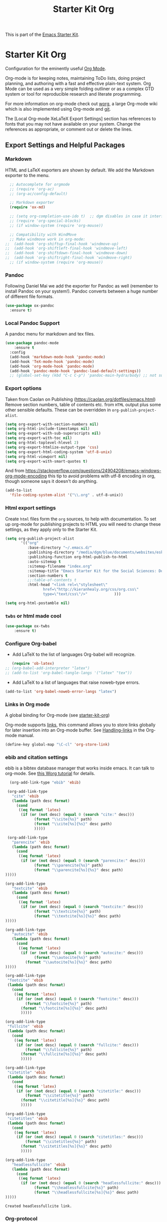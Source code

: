 # -*- coding: utf-8 -*-

#+TITLE: Starter Kit Org
#+OPTIONS: toc:nil num:nil ^:nil

This is part of the [[file:starter-kit.org][Emacs Starter Kit]].

* Starter Kit Org
Configuration for the eminently useful [[http://orgmode.org/][Org Mode]].

Org-mode is for keeping notes, maintaining ToDo lists, doing project
planning, and authoring with a fast and effective plain-text system.
Org Mode can be used as a very simple folding outliner or as a complex
GTD system or tool for reproducible research and literate programming.

For more information on org-mode check out [[http://orgmode.org/worg/][worg]], a large Org-mode wiki
which is also implemented using Org-mode and [[http://git-scm.com/][git]].

The [Local Org-mode XeLaTeX Export Settings] section has
 references to fonts that you may not have available on your
 system. Change the references as appropriate, or comment out or
 delete the lines.



** Export Settings and Helpful Packages
*** Markdown 
HTML and LaTeX exporters are shown by default. We add the Markdown exporter to the menu.

#+begin_src emacs-lisp :tangle yes
  ;; Autocomplete for orgmode
  ;; (require 'org-ac)
  ;; (org-ac/config-default)

  ;; Markdown exporter
  (require 'ox-md)

  ;; (setq org-completion-use-ido t)  ;; dgm disables in case it interferes with helm
  ;; (require 'org-special-blocks)
  ;; (if window-system (require 'org-mouse))

  ;; Compatibility with WindMove
  ;; Make windmove work in org-mode:
;;  (add-hook 'org-shiftup-final-hook 'windmove-up)
;;  (add-hook 'org-shiftleft-final-hook 'windmove-left)
;;  (add-hook 'org-shiftdown-final-hook 'windmove-down)
;;  (add-hook 'org-shiftright-final-hook 'windmove-right)
  ;; (if window-system (require 'org-mouse))
#+end_src

*** Pandoc 

Following Daniel Mai we add the exporter for Pandoc as well (remember to install Pandoc on your system!). Pandoc converts between a huge number of different file formats.

#+BEGIN_SRC emacs-lisp :tangle yes
(use-package ox-pandoc
  :ensure t)
#+END_SRC

#+RESULTS:
: #s(hash-table size 65 test eql rehash-size 1.5 rehash-threshold 0.8125 data (:use-package (23561 372 145757 865000) :init (23561 372 145716 931000) :init-secs (0 0 1074 531000) :use-package-secs (0 0 1398 100000) :config (23561 372 145174 215000) :config-secs (0 0 33 101000)))

*** Local Pandoc Support

A pandoc menu for markdown and tex files.

#+src-name: pandoc_mode
#+begin_src emacs-lisp :tangle yes
(use-package pandoc-mode
	:ensure t
  :config
  (add-hook 'markdown-mode-hook 'pandoc-mode)
  (add-hook 'TeX-mode-hook 'pandoc-mode)  
  (add-hook 'org-mode-hook 'pandoc-mode)
  (add-hook 'pandoc-mode-hook 'pandoc-load-default-settings))
  ;; (global-set-key (kbd "C-c C-p") 'pandoc-main-hydra/body) ;; not sure it is taken
#+end_src

#+RESULTS:
: #s(hash-table size 65 test eql rehash-size 1.5 rehash-threshold 0.8125 data (:use-package (23561 617 539596 896000) :init (23561 617 539564 637000) :config (23561 617 539347 779000) :config-secs (0 0 432 56000) :init-secs (0 0 824 478000) :use-package-secs (0 0 1011 280000)))

*** Export options 

Taken from Caolan on Publishing (https://caolan.org/dotfiles/emacs.html)
Remove section numbers, table of contents etc. from =HTML= output plus some other sensible defaults. These can be overridden in =org-publish-project-alist=.

#+BEGIN_SRC emacs-lisp :tangle yes
(setq org-export-with-section-numbers nil)
(setq org-html-include-timestamps nil)
(setq org-export-with-sub-superscripts nil)
(setq org-export-with-toc nil)
(setq org-html-toplevel-hlevel 2)
(setq org-export-htmlize-output-type 'css)
(setq org-export-html-coding-system 'utf-8-unix)
(setq org-html-viewport nil)
(setq org-export-with-smart-quotes t)
#+END_SRC

And from https://stackoverflow.com/questions/24904208/emacs-windows-org-mode-encoding this tip to avoid problems with utf-8 encoding in org, though someone says it doesn't do anything.

#+BEGIN_SRC emacs-lisp :tangle yes
(add-to-list
  'file-coding-system-alist '("\\.org" . utf-8-unix))
#+END_SRC


*** Html export settings

Create =html= files form the =org= sources, to help with documentation. To set up org-mode for publishing projects to HTML you will need to change these settings, as they apply only to the Starter Kit.

#+source: html-export-settings
#+begin_src emacs-lisp :tangle yes
  (setq org-publish-project-alist
         '(("org"
            :base-directory "~/.emacs.d/"
            :publishing-directory "/media/dgm/blue/documents/websites/esk/"
            :publishing-function org-html-publish-to-html
            :auto-sitemap t
            :sitemap-filename "index.org"
            :sitemap-title "Emacs Starter Kit for the Social Sciences: Documentation"
            :section-numbers t
            ;;:table-of-contents t
            :html-head "<link rel=\"stylesheet\"
                   href=\"http://kieranhealy.org/css/org.css\"
                   type=\"text/css\"/>"            )))

  (setq org-html-postamble nil)
#+end_src

#+RESULTS: html-export-settings

*** =twbs= or html made cool 

#+BEGIN_SRC emacs-lisp :tangle yes
(use-package ox-twbs
	:ensure t)
#+END_SRC

#+RESULTS:
: #s(hash-table size 65 test eql rehash-size 1.5 rehash-threshold 0.8125 data (:use-package (23561 790 48242 633000) :init (23561 790 48205 768000) :config (23561 790 47836 935000) :config-secs (0 0 26 942000) :init-secs (0 0 707 567000) :use-package-secs (0 0 940 130000)))

***  Configure Org-babel
   - Add LaTeX to the list of languages Org-babel will recognize.
#+srcname: add-latex
#+begin_src emacs-lisp :tangle yes
     (require 'ob-latex)
  ;; (org-babel-add-interpreter "latex")
  ;; (add-to-list 'org-babel-tangle-langs '("latex" "tex"))
#+end_src
   - Add LaTeX to a list of languages that raise noweb-type errors.
#+srcname: noweb-error
#+begin_src emacs-lisp :tangle yes
  (add-to-list 'org-babel-noweb-error-langs "latex")
#+end_src

*** Links in Org mode
A global binding for Org-mode (see [[file:starter-kit-org.org][starter-kit-org]])

Org-mode supports [[http://orgmode.org/manual/Hyperlinks.html#Hyperlinks][links]], this command allows you to store links
globally for later insertion into an Org-mode buffer.  See
[[http://orgmode.org/manual/Handling-links.html#Handling-links][Handling-links]] in the Org-mode manual.

#+begin_src emacs-lisp :tangle yes
(define-key global-map "\C-cl" 'org-store-link)
#+end_src

#+RESULTS:
: org-store-link
*** ebib and citation settings
    ebib is a bibtex database manager that works inside emacs. It can
    talk to org-mode. See [[http://orgmode.org/worg/org-tutorials/org-latex-export.html#sec-17_2][this Worg tutorial]] for details.
#+source: ebib-setup
#+begin_src emacs-lisp :tangle yes
    (org-add-link-type "ebib" 'ebib)

   (org-add-link-type
     "cite" 'ebib
     (lambda (path desc format)
       (cond
        ((eq format 'latex)
         (if (or (not desc) (equal 0 (search "cite:" desc)))
               (format "\\cite{%s}" path)
               (format "\\cite[%s]{%s}" desc path)
               )))))

   (org-add-link-type
     "parencite" 'ebib
     (lambda (path desc format)
       (cond
        ((eq format 'latex)
         (if (or (not desc) (equal 0 (search "parencite:" desc)))
               (format "\\parencite{%s}" path)
               (format "\\parencite[%s]{%s}" desc path)
  )))))

  (org-add-link-type
     "textcite" 'ebib
     (lambda (path desc format)
       (cond
        ((eq format 'latex)
         (if (or (not desc) (equal 0 (search "textcite:" desc)))
               (format "\\textcite{%s}" path)
               (format "\\textcite[%s]{%s}" desc path)
  )))))

  (org-add-link-type
     "autocite" 'ebib
     (lambda (path desc format)
       (cond
        ((eq format 'latex)
         (if (or (not desc) (equal 0 (search "autocite:" desc)))
               (format "\\autocite{%s}" path)
           (format "\\autocite[%s]{%s}" desc path)
  )))))

  (org-add-link-type
   "footcite" 'ebib
   (lambda (path desc format)
     (cond
      ((eq format 'latex)
       (if (or (not desc) (equal 0 (search "footcite:" desc)))
           (format "\\footcite{%s}" path)
         (format "\\footcite[%s]{%s}" desc path)
         )))))

  (org-add-link-type
   "fullcite" 'ebib
   (lambda (path desc format)
     (cond
      ((eq format 'latex)
       (if (or (not desc) (equal 0 (search "fullcite:" desc)))
           (format "\\fullcite{%s}" path)
         (format "\\fullcite[%s]{%s}" desc path)
         )))))

  (org-add-link-type
   "citetitle" 'ebib
   (lambda (path desc format)
     (cond
      ((eq format 'latex)
       (if (or (not desc) (equal 0 (search "citetitle:" desc)))
           (format "\\citetitle{%s}" path)
         (format "\\citetitle[%s]{%s}" desc path)
         )))))

  (org-add-link-type
   "citetitles" 'ebib
   (lambda (path desc format)
     (cond
      ((eq format 'latex)
       (if (or (not desc) (equal 0 (search "citetitles:" desc)))
           (format "\\citetitles{%s}" path)
         (format "\\citetitles[%s]{%s}" desc path)
         )))))

  (org-add-link-type
     "headlessfullcite" 'ebib
     (lambda (path desc format)
       (cond
        ((eq format 'latex)
         (if (or (not desc) (equal 0 (search "headlessfullcite:" desc)))
               (format "\\headlessfullcite{%s}" path)
               (format "\\headlessfullcite[%s]{%s}" desc path)
  )))))
#+end_src

#+RESULTS: ebib-setup
: Created headlessfullcite link.


*** Org-protocol

Org-protocol from https://caolan.org/dotfiles/emacs.html#orgd96aeb0
Use org-protocol to trigger org-mode interactions from external programs. Useful for capturing links from Firefox using the org-mode-capture add-on.

#+BEGIN_SRC emacs-lisp :tangle yes
(require 'org-protocol)
#+END_SRC

#+RESULTS:
: org-protocol


** Org-Mode Hooks
Make yasnippet work properly with org-mode.

#+begin_src emacs-lisp :tangle yes
;;  (defun yas/org-very-safe-expand ()
;;    (let ((yas/fallback-behavior 'return-nil)) (yas/expand)))

(defun yas-org-very-safe-expand ()
  (let ((yas-fallback-behavior 'return-nil))
    (and (fboundp 'yas-expand) (yas-expand))))

(add-hook 'org-mode-hook
          (lambda ()
            (add-to-list 'org-tab-first-hook
                         'yas-org-very-safe-expand)
            ))

#+end_src

#+RESULTS:
| (lambda nil (highlight-symbol-mode)) | org-table-stripes-enable | org-mode-reftex-setup | org-ref-org-menu | (lambda nil (org-bullets-mode)) | turn-off-auto-fill | ambrevar/turn-off-indent-tabs | ambrevar/turn-off-linum | (lambda nil (visual-line-mode 1)) | org-indent-mode | (lambda nil (set-face-attribute 'org-level-1 nil :height 1.5) (set-face-attribute 'org-level-2 nil :height 1.2) (set-face-attribute 'org-level-3 nil :height 1.1) (set-face-attribute 'org-level-4 nil :height 1.1) (set-face-attribute 'org-level-5 nil :height 1.1)) | (lambda nil (local-set-key \216 'outline-next-visible-heading) (local-set-key \220 'outline-previous-visible-heading) (local-set-key \225 'outline-up-heading) (local-set-key \227 'org-table-copy-region) (local-set-key \231 'org-table-paste-rectangle) (local-set-key \214 'org-table-sort-lines) (local-set-key \311 'org-toggle-iimage-in-org)) | (lambda nil (add-to-list 'org-tab-first-hook 'yas-org-very-safe-expand)) | #[0 \300\301\302\303\304$\207 [add-hook change-major-mode-hook org-show-block-all append local] 5] | #[0 \300\301\302\303\304$\207 [add-hook change-major-mode-hook org-babel-show-result-all append local] 5] | org-babel-result-hide-spec | org-babel-hide-all-hashes | org-eldoc-load |

#+begin_src emacs-lisp :tangle yes
  (add-hook 'org-mode-hook
            (lambda ()
              (local-set-key "\M-\C-n" 'outline-next-visible-heading)
              (local-set-key "\M-\C-p" 'outline-previous-visible-heading)
              (local-set-key "\M-\C-u" 'outline-up-heading)
              ;; table
              (local-set-key "\M-\C-w" 'org-table-copy-region)
              (local-set-key "\M-\C-y" 'org-table-paste-rectangle)
              (local-set-key "\M-\C-l" 'org-table-sort-lines)
              ;; display images
              (local-set-key "\M-I" 'org-toggle-iimage-in-org)
              ;; yasnippet (using the new org-cycle hooks)
              ;;(make-variable-buffer-local 'yas/trigger-key)
              ;;(setq yas/trigger-key [tab])
              ;;(add-to-list 'org-tab-first-hook 'yas/org-very-safe-expand)
              ;;(define-key yas/keymap [tab] 'yas/next-field)
              ))
#+end_src

#+RESULTS:
| (lambda nil (highlight-symbol-mode)) | org-table-stripes-enable | org-mode-reftex-setup | org-ref-org-menu | (lambda nil (org-bullets-mode)) | turn-off-auto-fill | ambrevar/turn-off-indent-tabs | ambrevar/turn-off-linum | (lambda nil (visual-line-mode 1)) | org-indent-mode | (lambda nil (set-face-attribute 'org-level-1 nil :height 1.5) (set-face-attribute 'org-level-2 nil :height 1.2) (set-face-attribute 'org-level-3 nil :height 1.1) (set-face-attribute 'org-level-4 nil :height 1.1) (set-face-attribute 'org-level-5 nil :height 1.1)) | (lambda nil (local-set-key \216 'outline-next-visible-heading) (local-set-key \220 'outline-previous-visible-heading) (local-set-key \225 'outline-up-heading) (local-set-key \227 'org-table-copy-region) (local-set-key \231 'org-table-paste-rectangle) (local-set-key \214 'org-table-sort-lines) (local-set-key \311 'org-toggle-iimage-in-org)) | (lambda nil (add-to-list 'org-tab-first-hook 'yas-org-very-safe-expand)) | #[0 \300\301\302\303\304$\207 [add-hook change-major-mode-hook org-show-block-all append local] 5] | #[0 \300\301\302\303\304$\207 [add-hook change-major-mode-hook org-babel-show-result-all append local] 5] | org-babel-result-hide-spec | org-babel-hide-all-hashes | org-eldoc-load |


Original hook from =dgm.org=

#+BEGIN_SRC emacs-lisp :tangle yes
   (add-hook 'org-mode-hook
             (lambda ()
               (set-face-attribute 'org-level-1 nil :height 1.5)
               (set-face-attribute 'org-level-2 nil :height 1.2)
               (set-face-attribute 'org-level-3 nil :height 1.1)
               (set-face-attribute 'org-level-4 nil :height 1.1)
               (set-face-attribute 'org-level-5 nil :height 1.1)))
#+END_SRC

#+RESULTS:
| (lambda nil (highlight-symbol-mode)) | org-table-stripes-enable | org-mode-reftex-setup | org-ref-org-menu | (lambda nil (org-bullets-mode)) | turn-off-auto-fill | ambrevar/turn-off-indent-tabs | ambrevar/turn-off-linum | (lambda nil (visual-line-mode 1)) | org-indent-mode | (lambda nil (set-face-attribute 'org-level-1 nil :height 1.5) (set-face-attribute 'org-level-2 nil :height 1.2) (set-face-attribute 'org-level-3 nil :height 1.1) (set-face-attribute 'org-level-4 nil :height 1.1) (set-face-attribute 'org-level-5 nil :height 1.1)) | (lambda nil (local-set-key \216 'outline-next-visible-heading) (local-set-key \220 'outline-previous-visible-heading) (local-set-key \225 'outline-up-heading) (local-set-key \227 'org-table-copy-region) (local-set-key \231 'org-table-paste-rectangle) (local-set-key \214 'org-table-sort-lines) (local-set-key \311 'org-toggle-iimage-in-org)) | (lambda nil (add-to-list 'org-tab-first-hook 'yas-org-very-safe-expand)) | #[0 \300\301\302\303\304$\207 [add-hook change-major-mode-hook org-show-block-all append local] 5] | #[0 \300\301\302\303\304$\207 [add-hook change-major-mode-hook org-babel-show-result-all append local] 5] | org-babel-result-hide-spec | org-babel-hide-all-hashes | org-eldoc-load |

*** Hooks by Uncle David

Hook from Uncle Dave at https://github.com/daedreth/UncleDavesEmacs

#+BEGIN_SRC emacs-lisp :tangle yes
(add-hook 'org-mode-hook 'org-indent-mode)
#+END_SRC

#+RESULTS:
| er/add-org-mode-expansions | (lambda nil (org-bullets-mode)) | turn-off-auto-fill | ambrevar/turn-off-indent-tabs | ambrevar/turn-off-linum | (lambda nil (visual-line-mode 1)) | org-indent-mode | (lambda nil (highlight-symbol-mode)) | org-table-stripes-enable | (lambda nil (set-face-attribute 'org-level-1 nil :height 1.5) (set-face-attribute 'org-level-2 nil :height 1.2) (set-face-attribute 'org-level-3 nil :height 1.1) (set-face-attribute 'org-level-4 nil :height 1.1) (set-face-attribute 'org-level-5 nil :height 1.1)) | org-mode-reftex-setup | org-ref-org-menu | #[0 \300\301\302\303\304$\207 [add-hook change-major-mode-hook org-show-block-all append local] 5] | #[0 \300\301\302\303\304$\207 [add-hook change-major-mode-hook org-babel-show-result-all append local] 5] | org-babel-result-hide-spec | org-babel-hide-all-hashes | org-eldoc-load |


Line wrapping from Uncle Dave at https://github.com/daedreth/UncleDavesEmacs.

#+BEGIN_SRC emacs-lisp :tangle yes
(add-hook 'org-mode-hook
        '(lambda ()
           (visual-line-mode 1)))
#+END_SRC

#+RESULTS:
| (lambda nil (highlight-symbol-mode)) | org-table-stripes-enable | org-mode-reftex-setup | org-ref-org-menu | (lambda nil (org-bullets-mode)) | turn-off-auto-fill | ambrevar/turn-off-indent-tabs | ambrevar/turn-off-linum | (lambda nil (visual-line-mode 1)) | org-indent-mode | (lambda nil (set-face-attribute 'org-level-1 nil :height 1.5) (set-face-attribute 'org-level-2 nil :height 1.2) (set-face-attribute 'org-level-3 nil :height 1.1) (set-face-attribute 'org-level-4 nil :height 1.1) (set-face-attribute 'org-level-5 nil :height 1.1)) | (lambda nil (local-set-key \216 'outline-next-visible-heading) (local-set-key \220 'outline-previous-visible-heading) (local-set-key \225 'outline-up-heading) (local-set-key \227 'org-table-copy-region) (local-set-key \231 'org-table-paste-rectangle) (local-set-key \214 'org-table-sort-lines) (local-set-key \311 'org-toggle-iimage-in-org)) | (lambda nil (add-to-list 'org-tab-first-hook 'yas-org-very-safe-expand)) | #[0 \300\301\302\303\304$\207 [add-hook change-major-mode-hook org-show-block-all append local] 5] | #[0 \300\301\302\303\304$\207 [add-hook change-major-mode-hook org-babel-show-result-all append local] 5] | org-babel-result-hide-spec | org-babel-hide-all-hashes | org-eldoc-load |


*** Hooks by Ambrevar

#+BEGIN_SRC emacs-lisp :tangle yes
(dolist (fun '(ambrevar/turn-off-linum ambrevar/turn-off-indent-tabs turn-off-auto-fill))
  (add-hook 'org-mode-hook fun))

(when (require 'org-contacts nil t)
;;  (let ((contacts "~/personal/contacts/contacts.org.gpg"))
  (let ((contacts "/media/dgm/blue/documents/dropbox/org/contacts.org.gpg"))
    (when (file-exists-p contacts)
      ;; When used to auto-complete e-mail addresses, the file is automatically
      ;; loaded.  The buffer usually need not be restored by a desktop session.
      (when desktop-save-mode
        (setq desktop-files-not-to-save
              (concat (substring desktop-files-not-to-save 0 -2) "\\|" (regexp-quote (expand-file-name contacts)) "\\)")))
      (setq org-contacts-files (list contacts)))))
#+END_SRC

#+RESULTS:

** Speed keys
Speed commands enable single-letter commands in Org-mode files when
the point is at the beginning of a headline, or at the beginning of a
code block.

Speed commands are a nice and quick way to perform certain actions while at the beginning of a heading. It’s not activated by default.

See the =org-speed-commands-default= variable for a list of the keys
and commands enabled at the beginning of headlines.  All code blocks
are available at the beginning of a code block, the following key
sequence =C-c C-v h= (bound to =org-babel-describe-bindings=) will
display a list of the code blocks commands and their related keys.

#+begin_src emacs-lisp :tangle yes
  (setq org-use-speed-commands t)
#+end_src

#+RESULTS:
: t

** Code blocks
This activates a number of widely used languages, you are encouraged
to activate more languages using the customize interface for the
=org-babel-load-languages= variable, or with an elisp form like the
one below.  The customize interface of =org-babel-load-languages=
contains an up to date list of the currently supported languages.

#+begin_src emacs-lisp :tangle yes
(use-package ess
	:ensure t)
;; (require 'ess) 

(require 'ob-stata)

(org-babel-do-load-languages
 'org-babel-load-languages
 '((emacs-lisp . t)
   (R . t)
   (perl . t)
   (ruby . t)
   (python . t)
   (js . t)
   (haskell . t)
   (stata . t)
   (shell . t)
   (latex . t)
   ))

;; (sh . t)
;; (scheme . t)


;; I am following Ista Zahn here: don't include (stata . t) but do (require 'ob-stata) afterwards. Stil, when I do so, I get the Debugger entered--Lisp error: (void-variable inferior-STA-program-name)
;; eval(inferior-STA-program-name) so the problem comes from =ob-stata=.
#+end_src

#+RESULTS:

The next block makes org-babel aware that a lower-case 'r' in a =src= block header should be processed as R. 

#+source: add-r
#+begin_src emacs-lisp :tangle yes
    (add-to-list 'org-src-lang-modes
                 '("r" . ess-mode))

    (add-to-list 'org-src-lang-modes
                 '("stata" . ess-mode))
#+end_src

#+RESULTS: add-r
: ((stata . ess-mode) (r . ess-mode) (ocaml . tuareg) (elisp . emacs-lisp) (ditaa . artist) (asymptote . asy) (dot . fundamental) (sqlite . sql) (calc . fundamental) (C . c) (cpp . c++) (C++ . c++) (screen . shell-script) (shell . sh) (bash . sh))

** Code block fontification
   :PROPERTIES:
   :CUSTOM_ID: code-block-fontification
   :END:

The following displays the contents of code blocks in Org-mode files
using the major-mode of the code.  It also changes the behavior of
=TAB= to as if it were used in the appropriate major mode.  This means
that reading and editing code form inside of your Org-mode files is
much more like reading and editing of code using its major mode.

Added from Daniel Mai at https://github.com/danielmai/.emacs.d/blob/master/config.org as well

#+begin_src emacs-lisp :tangle yes
(setq org-src-fontify-natively t
      org-src-window-setup 'current-window
      org-src-strip-leading-and-trailing-blank-lines t
      org-src-preserve-indentation t
      org-src-tab-acts-natively t)
#+end_src

#+RESULTS:
: t

Don't ask for confirmation on every =C-c C-c= code-block compile. 

#+source: turn-off-code-block-confirm
#+begin_src emacs-lisp :tangle yes
  (setq org-confirm-babel-evaluate nil)
#+end_src

#+RESULTS: turn-off-code-block-confirm


*** More on syntax highlighting 

We'll need the =htmlize= package for syntax highlighting of code blocks (in Caolan's and Uncle Dave's dot files).

#+BEGIN_SRC emacs-lisp :tangle yes
(use-package htmlize
  :ensure t)
#+END_SRC

#+RESULTS:

** Ensure the Latest Org-mode manual is in the info directory

By placing the =doc/= directory in Org-mode at the front of the
=Info-directory-list= we can be sure that the latest version of the
Org-mode manual is available to the =info= command (bound to =C-h i=).

#+begin_src emacs-lisp :tangle yes
  (unless (boundp 'Info-directory-list)
    (setq Info-directory-list Info-default-directory-list))
  (setq Info-directory-list
        (cons (expand-file-name
               "doc"
               (expand-file-name
                "org"
                (expand-file-name "src" dotfiles-dir)))
              Info-directory-list))
#+end_src

#+RESULTS:
| /home/dgm/.emacs.d/src/org/doc | /home/dgm/.emacs.d/src/org/doc | /home/dgm/.emacs.d/elpa/auctex-12.1.1 | /home/dgm/.emacs.d/elpa/ebib-20180817.1024 | /home/dgm/.emacs.d/elpa/editorconfig-20181025.421 | /home/dgm/.emacs.d/elpa/magit-20180915.1359 | /home/dgm/.emacs.d/elpa/ghub-20180914.802 | /home/dgm/.emacs.d/elpa/magit-popup-20180726.2037 | /home/dgm/.emacs.d/elpa/org-plus-contrib-20180910 | /home/dgm/.emacs.d/elpa/pandoc-mode-20180727.2201 | /home/dgm/.emacs.d/elpa/r-autoyas-20140101.1510 | /home/dgm/.emacs.d/elpa/ess-20180911.2135 | /home/dgm/.emacs.d/elpa/slime-20181031.31 | /home/dgm/.emacs.d/elpa/ivy-20180911.1701 | /home/dgm/.emacs.d/elpa/use-package-20180715.1801 | /home/dgm/.emacs.d/elpa/with-editor-20180726.2044 | /usr/local/share/info/ | /usr/share/info/ | /usr/local/share/info/ |

** Nice Bulleted Lists

#+name: org-bullets
#+begin_src emacs-lisp :tangle yes
(use-package org-bullets
  :ensure t
  :config
  (add-hook 'org-mode-hook (lambda () (org-bullets-mode))))
#+end_src

#+RESULTS: org-bullets
: t

** More customization

Disable line splitting on M-RET.

#+BEGIN_SRC emacs-lisp :tangle yes
(setq org-M-RET-may-split-line '((default)))
#+END_SRC

#+RESULTS:
| default |

Replace ellipsis with ellipsis in brackets

#+BEGIN_SRC emacs-lisp :tangle yes
(setq org-ellipsis " […]")
#+END_SRC

#+RESULTS:
:  […]

Indentation.

#+BEGIN_SRC emacs-lisp :tangle yes
(setq org-adapt-indentation nil)
#+END_SRC

#+RESULTS:


** Local Org-mode Settings
*** Smart-quote binding

When in an org-mode buffer, bind TeX-insert-quote to =C-c "=. Turned off by default.

DGM: on 27 dic 2018 I disable the smart-quote-keys function as it was causing C-c ' to not work for editing src block editing in org mode.

#+source: org-mode-smartquote-key
#+begin_src emacs-lisp :tangle yes
(require 'typopunct) ;; I don't have this.
(typopunct-change-language 'english t)

;; (defun smart-quote-keys () 
;;  (local-set-key (kbd "\C-c \'") 'typopunct-insert-single-quotation-mark)
;;  (local-set-key (kbd "\C \"") 'typopunct-insert-quotation-mark))

;; (add-hook 'org-mode-hook 'smart-quote-keys)
#+end_src

#+RESULTS: org-mode-smartquote-key


*** Archive Settings
    Where archived projects and tasks go.
#+source: orgmode-archive
#+begin_src emacs-lisp :tangle yes
  (setq org-archive-location "/home/dgm/Dropbox/gtd/archive.org::From %s")
#+end_src

#+RESULTS: orgmode-archive
: /home/dgm/Dropbox/gtd/archive.org::From %s

** Daniel Mai's costumization

From https://github.com/danielmai/.emacs.d/blob/master/config.org

#+BEGIN_SRC emacs-lisp :tangle yes
(setq org-image-actual-width 550)
(setq org-highlight-latex-and-related '(latex script entities))
#+END_SRC

#+RESULTS:
| latex | script | entities |

*** SRC block exectuation, watch out!

On Org mode version 9 I wasn’t able to execute source blocks out of the box. Others have ran into the same issue too. The solution is to remove the .elc files from the package directory: =rm ${ORG_DIR}/*.elc=.
*** Org tags

The default value is -77, which is weird for smaller width windows. I’d rather have the tags align horizontally with the header. 45 is a good column number to do that.

#+BEGIN_SRC emacs-lisp :tangle yes
(setq org-tags-column 45)
#+END_SRC

#+RESULTS:
: 45

** =org-ref= 

=org-ref= from https://github.com/jkitchin/org-ref and the Reddit workflow from https://www.reddit.com/r/emacs/comments/4gudyw/help_me_with_my_orgmode_workflow_for_notetaking/

#+BEGIN_SRC emacs-lisp :tangle yes
  (use-package org-ref
    :ensure t
    :init
    (setq org-ref-completion-library 'org-ref-helm-bibtex)
    (setq org-ref-notes-directory "/media/dgm/blue/documents/elibrary/org/references"
          org-ref-bibliography-notes "/media/dgm/blue/documents/elibrary/org/references/readings.org"
          org-ref-default-bibliography '("/media/dgm/blue/documents/bibs/socbib.bib")
          org-ref-pdf-directory "/media/dgm/blue/documents/elibrary/org/references/pdfs/"))

(require 'org-id)
(require 'org-ref-wos)
(require 'org-ref-scopus)
(require 'org-ref-pubmed)

;; (add-to-list 'org-ref-bibtex-completion-actions '("Edit notes" . helm-bibtex-edit-notes))
#+END_SRC

#+RESULTS:
: org-ref-pubmed

*** Pre/post text support from Kitchin
- From: https://github.com/jkitchin/org-ref/blob/master/org-ref.org
org-ref has basic and limited support for pre/post text in citations. You can get pre/post text by using a description in a cite link, with pre/post text separated by ::. For example, See page 20::, for example. It is not easy (maybe not possible) to extend this for the humanities style of citations (e.g. harvard) with nested pre/post text on multiple citations. If anyone knows how to do it, pull requests are welcome! There is an ongoing effort in org-mode for a new citation syntax that may make this more feasible.

If you use helm-bibtex and would like pre/post text support enabled, you can add org-ref-format-citation to bibtex-completion-format-citation-functions:

Tangled to no until I understand what is this Pre/Post thingy.

#+BEGIN_SRC emacs-lisp :tangle no
;;(setf (cdr (assoc 'org-mode bibtex-completion-format-citation-functions)) 'org-ref-format-citation)
#+END_SRC

#+RESULTS:
: org-ref-format-citation

** Goodies

Template Lists from Daniel Mai at https://github.com/danielmai/.emacs.d/blob/master/config.org.

I don't know why it doesn't work 
#+BEGIN_SRC emacs-lisp :tangle no
;; (add-to-list 'org-structure-template-alist
;;             '("el" "#+BEGIN_SRC emacs-lisp\n?\n#+END_SRC"))
;; (add-to-list 'org-structure-template-alist
;;             '("py" "#+BEGIN_SRC python\n?\n#+END_SRC" ""))
;; (add-to-list 'org-structure-template-alist
;;             '("sh" "#+BEGIN_SRC sh\n?\n#+END_SRC" ""))
;; (add-to-list 'org-structure-template-alist
;;             '("md" "#+BEGIN_SRC markdown\n?\n#+END_SRC" ""))
#+END_SRC

#+RESULTS:

* Agenda 
** Shortcuts


#+BEGIN_SRC emacs-lisp :tangle yes
;;   (setq org-default-notes-file (concat org-directory "/notes.org")) ;; i disable this to see if I can choose between notes and tasks.
;;    this is not working for some reason: (define-key global-map "\C-c c" 'org-capture)
  (define-key global-map (kbd "C-c c") 'org-capture)

;; other bindings from http://orgmode.org/manual/Activation.html
;;     (global-set-key "\C-c l" 'org-store-link)  este binding ya estaba listo
;;     (global-set-key "\C-c a" 'org-agenda) ;; este binding puesto así no funcionaba
;;    (global-set-key "\C-c b" 'org-iswitchb);; este binding puesto así no funcionaba

  (define-key global-map (kbd "C-c a") 'org-agenda)
  (define-key global-map (kbd "C-c b") 'org-iswitchb)
#+END_SRC

#+RESULTS:
: org-iswitchb

Shortcuts that should work in Org but do not. Besides, they used to be bound to =windmove= but no more because I'd rather use =ace-window=

#+BEGIN_SRC emacs-lisp :tangle yes
  (define-key global-map (kbd "S-<left>") 'org-timestamp-down-day)
  (define-key global-map (kbd "S-<right>") 'org-timestamp-up-day)
  (define-key global-map (kbd "S-<up>") 'org-timestamp-up)
  (define-key global-map (kbd "S-<down>") 'org-timestamp-down)
#+END_SRC

#+RESULTS:
: org-timestamp-down

** Customization

#+BEGIN_SRC emacs-lisp :tangle yes
(setq
 org-insert-heading-respect-content t
 org-enforce-todo-dependencies t
 org-deadline-warning-days 7
 org-agenda-default-appointment-duration 60
 org-agenda-columns-add-appointments-to-effort-sum t
 ;; Add keywords.
; org-todo-keywords '((sequence "TODO" "REVIEW" "DONE"))  ;; commented
; out by dgm
 ; Customizations in:
 ; http://blog.aaronbieber.com/2016/01/30/dig-into-org-mode.html added
 ; by dgm
 org-todo-keywords '((sequence "TODO(t)" "NEXT(n)" "STARTED(s)" "WAITING(w)"  "|" "DONE(d)" "CANCELED(c)"))
 ; comments out
 ;; org-todo-keyword-faces '(("REVIEW" :inherit org-done))
 ;; Priorities.
 org-priority-start-cycle-with-default nil
 org-default-priority 67
 ;; Org-mode aligns text.
 indent-tabs-mode nil)
#+END_SRC

#+RESULTS:


Set to the location of your Org files on your local system.

#+BEGIN_SRC emacs-lisp :tangle yes
  (setq org-directory "/home/dgm/Dropbox/gtd")
  ;; Set to <your Dropbox root directory>/MobileOrg.
  (setq org-mobile-directory "/media/dgm/blue/documents/dropbox/mobileorg")
  ;; Set to the files (or directory of files) you want sync'd
  ;;   (setq org-agenda-files (quote ("/home/dgm/Dropbox/gtd")))  ;; this is the original line by kieran healy.

  ;; organization by: https://emacs.cafe/emacs/orgmode/gtd/2017/06/30/orgmode-gtd.html
  ;; Org agenda view scans these files and collects all the heading with a TODO (or related) keyword
  (setq org-agenda-files (list "/home/dgm/Dropbox/gtd/inbox.org"
                               "/home/dgm/Dropbox/gtd/gtd.org"
                               "/home/dgm/Dropbox/gtd/journal.org"
                               "/media/dgm/blue/documents/proyectos/mtj/mtj_gtd.org" ; i could add it with =C-c [= but that action does not survive across sections
                               "/media/dgm/blue/documents/proyectos/iat_methods/iat_methods.org"
                               "/media/dgm/blue/documents/proyectos/laBussola/laBussola_gtd.org"
                               "/home/dgm/Dropbox/gtd/tickler.org"))
#+END_SRC

#+RESULTS:
| /home/dgm/Dropbox/gtd/inbox.org | /home/dgm/Dropbox/gtd/gtd.org | /home/dgm/Dropbox/gtd/journal.org | /media/dgm/blue/documents/proyectos/mtj/mtj_gtd.org | /media/dgm/blue/documents/proyectos/iat_methods/iat_methods.org | /media/dgm/blue/documents/proyectos/laBussola/laBussola_gtd.org | /home/dgm/Dropbox/gtd/tickler.org |


From https://stackoverflow.com/questions/10635989/emacs-org-agenda-list-destroy-my-windows-splits. 

#+BEGIN_SRC emacs-lisp :tangle yes
(setq org-agenda-window-setup 'current-window)
#+END_SRC

#+RESULTS:
: current-window

** Custom agenda commands in overview  
Tip from https://emacs.cafe/emacs/orgmode/gtd/2017/06/30/orgmode-gtd.html.

Useful for using custom agenda commands to get an overview of actions by context or tag. Here’s an example custom agenda command that will display all actions for the =@office= context. Following the GTD principle, what I usually want is to only show the first action to be done (or next action) for each project with the =@office= tag. That can be achieved using a skipping condition. I've tweak it so that I can have it work for entries tagged for the context "work" and for the context "home".

HOWEVER I am not 100% sure how useful is all this  because I have a nice option in C-c a to choose filtering by tag (/), etc.  Anyways, more info on agenda-custom-commands in http://orgmode.org/worg/org-tutorials/org-custom-agenda-commands.html.


#+BEGIN_SRC emacs-lisp :tangle yes
(setq org-agenda-custom-commands
        '(("w" "Weekly Review"
           ((agenda "" ((org-agenda-span 7)))  ;; review upcoming deadlines and appointments
            ;; old code ((org-agenda-fortnight-view)))
            ;; type "l" in the agenda to review logged items
            ;;            (stuck "") ;; review stuck projects as designated by org-stuck-projects
            (todo "STARTED") ;; review  actions that have started
            (todo "NEXT") ;; review next actions
            (todo "TODO") ;; review pending actions waiting for "next actiosn" to be fulfilled
            (todo "WAITING"))) ;; review waiting items
          ("f" "Fortnight Review"
           ((agenda "" ((org-agenda-span 14))) ;; review upcoming deadlines and appointments
            ;; type "l" in the agenda to review logged items
            ;;            (stuck "") ;; review stuck projects as designated by org-stuck-projects
            (todo "STARTED") ;; review  actions that have started
            (todo "NEXT") ;; review next actions
            (todo "TODO") ;; review pending actions waiting for "next actiosn" to be fulfilled
            (todo "WAITING"))) ;; review waiting items
          ("r" "Monthly Review"
           ((agenda "" ((org-agenda-span 31))) ;; review upcoming deadlines and appointments
            ;; type "l" in the agenda to review logged items
            ;;            (stuck "") ;; review stuck projects as designated by org-stuck-projects
            (todo "STARTED") ;; review  actions that have started
            (todo "NEXT") ;; review next actions
            (todo "TODO") ;; review pending actions waiting for "next actiosn" to be fulfilled
            (todo "WAITING"))) ;; review waiting items
          ("y" "Yearly Review"
           ((agenda "" ((org-agenda-span (quote year))))))
          ("p" "Project Review"
           ((tags "project")
            (todo "STARTED") ;; review  actions that have started
            (todo "NEXT") ;; review next actions
            (todo "TODO")))  ;; review pending actions waiting for "next actions" to be fulfilled
          ;;          ("l" "Monthly (Long-Term) Review"
          ;;           ((agenda "" ((org-agenda-span (quote month))))))
          ("o" "Office and home agenda"
           ((agenda "" ((org-agenda-ndays 1))) ;; esto no me funciona... debe ser que (setq org-agenda-span (quote month)) en starter-kit-org.org tiene prioridad
            ;; limits the agenda display to a single day
            (tags-todo "@office|@home")
            (tags-todo "office|home")
            ;;            (tags "project+CATEGORY=\"elephants\"")
            ;;            (tags "review" ((org-agenda-files '("~/org/circuspeanuts.org"))))
            ;; limits the tag search to the file circuspeanuts.org
            ;;            (todo "WAITING")
            )
           ((org-agenda-compact-blocks t))) ;; options set here apply to the entire block
          ;; ...other commands here
          ))

(defun my-org-agenda-skip-all-siblings-but-first ()
    "Skip all but the first non-done entry."
    (let (should-skip-entry)
      (unless (org-current-is-todo)
        (setq should-skip-entry t))
      (save-excursion
        (while (and (not should-skip-entry) (org-goto-sibling t))
          (when (org-current-is-todo)
            (setq should-skip-entry t))))
      (when should-skip-entry
        (or (outline-next-heading)
            (goto-char (point-max))))))

  (defun org-current-is-todo ()
    (string= "TODO" (org-get-todo-state)))
#+END_SRC

#+RESULTS:
: org-current-is-todo


Set to the name of the file where new notes will be stored

#+BEGIN_SRC emacs-lisp :tangle yes
(setq org-mobile-inbox-for-pull "/media/dgm/blue/documents/dropbox/org/fromMobile.org")
#+END_SRC

#+RESULTS:
: /media/dgm/blue/documents/dropbox/org/fromMobile.org

Finally, as Carsten Dominik says here: http://thread.gmane.org/gmane.emacs.orgmode/523, with the project list You may run into problems with this approach if you have set =org-tags-match-list-sublevels= to a non-nil value, because then, due to tag inheritance, every headline *inside* each project will also show up in the resulting list.  To work around this, you may define your own special command like this:

#+BEGIN_SRC emacs-lisp :tangle yes
   (defun my-org-project-list ()
      "Get me a list of projects."
      (interactive)
      (let ((org-tags-match-list-sublevels nil))
      (org-tags-view nil "project")))
#+END_SRC

#+RESULTS:
: my-org-project-list

 And guess what?? It works!!!

** Capture templates 

 Article from The Reddit Workflow, From https://www.reddit.com/r/emacs/comments/4gudyw/help_me_with_my_orgmode_workflow_for_notetaking/

#+BEGIN_SRC emacs-lisp :tangle yes
(setq org-capture-templates '(
                              ;; ("t" "Todo [inbox]" entry
                              ;;   (file+headline "/home/dgm/Dropbox/gtd/inbox.org" "Tasks")
                              ;;   "* TODO %i%? \nEntry added on: %U
                              ;;                    \nEntry created from this heading or email: %a")
                              ;; ("a"  "Article"  entry  
                              ;;  (file+headline "/home/dgm/Dropbox/gtd/bibliography.org" "Bibliography") 
                              ;;    "* %a %^g
                              ;;     \n:PROPERTIES: 
                              ;;     \n:Created: %U
                              ;;     \n:END:
                              ;;     \n%i
                              ;;     \nBrief description:
                              ;;     \n%?"  
                              ;;  :empty-lines 1    
                              ;;  :created t)        
                                ("T" "Tickler" entry
                                 (file+headline "/home/dgm/Dropbox/gtd/tickler.org" "Tickler")
                                 "* %i%?
                                      \nEntry added on: %U from %a")
                                ("j" "Journal" entry
                                 (file+datetree "/home/dgm/Dropbox/gtd/journal.org")
                                 "* %?
                                      \n Added on: %U")
                                ("n" "Note" entry
                                 (file "~/Dropbox/gtd/notes.org")
                                     "* %?\nCaptured on %U from %a")))
#+END_SRC

#+RESULTS:
| T | Tickler | entry | (file+headline /home/dgm/Dropbox/gtd/tickler.org Tickler) | * %i%? |



From caolan: https://caolan.org/dotfiles/emacs.html#orgd96aeb0

#+BEGIN_SRC emacs-lisp :tangle yes
(push `("t" "Todo" entry (file+headline "/home/dgm/Dropbox/gtd/inbox.org" "Tasks")
        ,(string-join
          '("* TODO %^{Description}"
            "  %?"
            "  %a"
            "  :LOGBOOK:"
            "  - Captured on %U from %a"
            "  :END:")
          "\n"))
      org-capture-templates)
#+END_SRC

#+RESULTS:
| t | Todo | entry | (file+headline /home/dgm/Dropbox/gtd/inbox.org Tasks) | * TODO %^{Description} |

As Caolan (https://caolan.org/dotfiles/emacs.html#orgd96aeb0) says, during expansion of the template, =%a= has been replaced by a link to the location from where you called the capture command. This can be extremely useful for deriving tasks from emails, for example. This tip from the Org-mode manual. The =%U= will be replaced with the time of the capture, this is an 'inactive' timestamp meaning it won't show up in the agenda view.

Tip from https://lists.gnu.org/archive/html/emacs-orgmode/2007-08/msg00253.html for having agenda show 30 days: =(setq org-agenda-span (quote month))=

*** Respond later
The 'Respond later' template is a customised TODO which includes some extra email information. This relies on the extended email properties made available in the Org-mode -> Custom Links -> mu4e section of this config.

#+BEGIN_SRC emacs-lisp :tangle yes
(push `("r" "Respond later" entry (file+headline "~/Dropbox/gtd/inbox.org" "Email")
        ,(string-join
          '("* TODO Respond to %:from on %a"
            "  %?"
            "  :LOGBOOK:"
            "  - Captured on %U from %a"
            "  :END:")
          "\n"))
        org-capture-templates)
#+END_SRC

#+RESULTS:
| r | Respond later | entry | (file+headline ~/Dropbox/gtd/inbox.org Email) | * TODO Respond to %:from on %a |

** Agenda costumization from Ambrevar

Set PDF association in Org-mode (original is ='default=).

#+BEGIN_SRC emacs-lisp :tangle yes
(setcdr (assoc "\\.pdf\\'" org-file-apps) 'emacs)
#+END_SRC

#+RESULTS:
: emacs

** Further customization of agenda

Remove =DONE= tasks from agenda view. Tip from: https://stackoverflow.com/questions/8281604/remove-done-tasks-from-agenda-view

#+BEGIN_SRC emacs-lisp :tangle yes
(setq org-agenda-skip-scheduled-if-done t)
(setq org-agenda-skip-deadline-if-done t)
#+END_SRC

#+RESULTS:
: t

*** Globally defined tags. 

Tip from: https://orgmode.org/manual/Setting-tags.html

#+BEGIN_SRC emacs-lisp :tangle yes
(setq org-tag-alist '(("airbnb" . ?a) ("@computer" . ?b) ("course" . ?c)  ("errands" . ?e) ("@home" . ?h) ("medicos" . ?m) ("@office" . ?o)  ("@phone" . ?p) ("project" . ?q) ("teaching" . ?t) ("uned" . ?u)))
#+END_SRC

#+RESULTS:
: ((airbnb . 97) (@computer . 98) (course . 99) (errands . 101) (@home . 104) (medicos . 109) (@office . 111) (@phone . 112) (project . 113) (teaching . 116) (uned . 117))

** Public holidays 

Public holidays in Spain. Tip from: https://www.emacswiki.org/emacs/CalendarLocalization
And Calendario de fiestas moviles hasta 2100 en http://www.antonioburgos.com/antologia/semana_santa/curiosidades/zzcurioaalmaque.html
Check another cool customization here: http://www.gnomon.org.uk/diary.html
#+BEGIN_SRC emacs-lisp :tangle yes
  (require 'org-agenda)
  (require 'holidays)
  (setq calendar-holidays holiday-other-holidays)
  (setq org-agenda-include-diary t)

  ;; (setq holiday-other-holidays  ;; with this holidays don't show up in agenda.
  ;; with the following holidays show up in org-agenda but still it does not show up in orgzly so watch out! 
  (setq calendar-holidays          
        '((holiday-fixed 1 1 "Año Nuevo / New Year's Day")
          (holiday-fixed 1 6 "Día de Reyes / Epiphany") 
          (holiday-fixed 2 14 "Valentine's Day")
;;          (holiday-fixed 3 5 "Martes de Carnaval")
;;          (holiday-fixed 3 6 "Miércoles de Ceniza")
          (holiday-easter-etc -47 "Martes de Carnaval / Shrove Tuesday") 
          (holiday-easter-etc -46 "Miércoles de Ceniza / Ash Friday")
          (holiday-sexp '(calendar-nth-named-day 1 1 3 year 19) "Día de San José")
          (holiday-easter-etc -7 "Domingo de Ramos / Palm Sunday")
          (holiday-easter-etc -3 "Jueves Santo / Maundy Thursday")
          (holiday-easter-etc -2 "Viernes Santo / Good Friday")
          (holiday-easter-etc 0 "Domingo de Resurrección o Pascua / Easter Sunday")
          (holiday-easter-etc +1 "Lunes de Pascua")
          (holiday-fixed 5 1 "Día Internacional del Trabajo")
          (holiday-fixed 5 2 "Día de la Comunidad de Madrid")
          (holiday-fixed 5 6 "Día de la Madre")
          (holiday-fixed 5 15 "Día de San Isidro")
          (holiday-fixed 5 31 "Corpus Christi (Madrid)")
         ;;  (holiday-easter-etc +43 "Día de la Ascención")
         ;;  (holiday-easter-etc +64 "Corpus Christi")
          (holiday-easter-etc 60 "Corpus Christi") ;; en http://lists.gnu.org/archive/html/emacs-devel/2004-07/msg00494.html
          (holiday-fixed 10 12 "Día de la Hispanidad")
          (holiday-fixed 11 1  "Todos los santos")
          (holiday-fixed 11 9  "Día de la Almudena")
          (holiday-fixed 12 25 "Natividad del Señor")
          (holiday-fixed 12 6 "Día de la Constitución")
          (holiday-fixed 12 8 "Inmaculada Concepción") ;; en 2018. En 2019 se trasladará al lunes 9. Ojo! Cambiar con el nuevo agno!!
          ))
#+END_SRC

#+RESULTS:
| holiday-fixed      |                                       1 |                                                1 | Año Nuevo / New Year's Day    |
| holiday-fixed      |                                       1 |                                                6 | Día de Reyes / Epiphany       |
| holiday-fixed      |                                       2 |                                               14 | Valentine's Day               |
| holiday-easter-etc |                                     -47 |              Martes de Carnaval / Shrove Tuesday |                               |
| holiday-easter-etc |                                     -46 |                 Miércoles de Ceniza / Ash Friday |                               |
| holiday-sexp       | '(calendar-nth-named-day 1 1 3 year 19) |                                  Día de San José |                               |
| holiday-easter-etc |                                      -7 |                   Domingo de Ramos / Palm Sunday |                               |
| holiday-easter-etc |                                      -3 |                   Jueves Santo / Maundy Thursday |                               |
| holiday-easter-etc |                                      -2 |                      Viernes Santo / Good Friday |                               |
| holiday-easter-etc |                                       0 | Domingo de Resurrección o Pascua / Easter Sunday |                               |
| holiday-easter-etc |                                       1 |                                  Lunes de Pascua |                               |
| holiday-fixed      |                                       5 |                                                1 | Día Internacional del Trabajo |
| holiday-fixed      |                                       5 |                                                2 | Día de la Comunidad de Madrid |
| holiday-fixed      |                                       5 |                                                6 | Día de la Madre               |
| holiday-fixed      |                                       5 |                                               15 | Día de San Isidro             |
| holiday-fixed      |                                       5 |                                               31 | Corpus Christi (Madrid)       |
| holiday-easter-etc |                                      60 |                                   Corpus Christi |                               |
| holiday-fixed      |                                      10 |                                               12 | Día de la Hispanidad          |
| holiday-fixed      |                                      11 |                                                1 | Todos los santos              |
| holiday-fixed      |                                      11 |                                                9 | Día de la Almudena            |
| holiday-fixed      |                                      12 |                                               25 | Natividad del Señor           |
| holiday-fixed      |                                      12 |                                                6 | Día de la Constitución        |
| holiday-fixed      |                                      12 |                                                8 | Inmaculada Concepción         |


Thanks to the following declaration, the above holidays show up in my computer's Org Agenda view  (though not in orgzly) Basically you tell agenda to display events from calendar diary:

(Tip from https://emacs.stackexchange.com/questions/10965/easiest-way-to-customize-holidays-that-appear-in-org-agenda.)

#+BEGIN_SRC emacs-lisp :tangle yes
'(org-agenda-include-diary t) 
#+END_SRC

#+RESULTS:
| org-agenda-include-diary | t |


*** Make calendar start on Monday instead of Sunday

#+BEGIN_SRC emacs-lisp :tangle yes
(setq calendar-week-start-day 1)
#+END_SRC

#+RESULTS:
: 1

** Refiling

From Caolan at https://caolan.org/dotfiles/emacs.html#orgd96aeb0. 
Provide refile targets as paths, so a level 3 headline will be available as level1/level2/level3. Offer completions in hierarchical steps.

#+BEGIN_SRC emacs-lisp :tangle yes
(setq org-refile-use-outline-path t)
(setq org-outline-path-complete-in-steps t)
#+END_SRC

Targets.

#+BEGIN_SRC emacs-lisp :tangle yes
  (setq org-refile-targets '(("/home/dgm/Dropbox/gtd/gtd.org" :maxlevel . 3)
                             ("/media/dgm/blue/documents/proyectos/mtj/mtj_gtd.org" :maxlevel . 2)
                             ("/media/dgm/blue/documents/proyectos/laBussola/laBussola_gtd.org" :maxlevel . 2)
                             ("/media/dgm/blue/documents/proyectos/iat_methods/iat_methods.org" :maxlevel . 2)
                             ("/home/dgm/Dropbox/gtd/someday.org" :level . 2)
                             ("/home/dgm/Dropbox/gtd/inbox.org" :level . 2)
                             ("/home/dgm/Dropbox/gtd/notes.org" :level . 2)
                             ("/home/dgm/Dropbox/gtd/tickler.org" :level . 2)))
#+END_SRC

Create any missing parent nodes during refile (after asking for confirmation). (From Caolan at  https://caolan.org/dotfiles/emacs.html#orgd96aeb0.)

#+BEGIN_SRC emacs-lisp :tangle yes
(setq org-refile-allow-creating-parent-nodes 'confirm)
#+END_SRC

#+RESULTS:
: confirm

** Ambrevar's agenda stuff

#+BEGIN_SRC emacs-lisp :tangle yes
(autoload 'ambrevar/org-switch-agenda-file "org")
(autoload 'ambrevar/org-switch-agenda-file-other-window "org")
#+END_SRC

#+RESULTS:
: ambrevar/org-switch-agenda-file-other-window

* Ido =Imenu='s depth of search

Depth of search for =Imenu= in Org buffers. From https://www.reddit.com/r/emacs/comments/8v6fny/how_to_change_the_depth_of_imenulist_for_org_files/

#+BEGIN_SRC emacs-lisp :tangle yes
(setq org-imenu-depth 5)
#+END_SRC

#+RESULTS:
: 5

* Initial visibility 
I want to see properties by default but this is of no help. I'm using =s-h= for visible mode.

#+BEGIN_SRC emacs-lisp :tangle yes
;;(setq org-startup-folded 'showeverything)
;;(setq org-inhibit-startup-visibility-stuff t)
;;(setq org-save-outline-visibility t)
#+END_SRC

#+RESULTS:
: t

* Inserting graphical ouptut
- Tip from Erik Riverson's blog on org-mode and R for inserting images generated in code blocks inline in our Emacs buffer.

#+BEGIN_SRC emacs-lisp :tangle yes
  (add-hook 'org-babel-after-execute-hook 'org-display-inline-images)   
  (add-hook 'org-mode-hook 'org-display-inline-images)   
#+END_SRC

#+RESULTS:
| org-display-inline-images | (lambda nil (highlight-symbol-mode)) | org-table-stripes-enable | org-mode-reftex-setup | org-ref-org-menu | (lambda nil (org-bullets-mode)) | turn-off-auto-fill | ambrevar/turn-off-indent-tabs | ambrevar/turn-off-linum | (lambda nil (visual-line-mode 1)) | org-indent-mode | (lambda nil (set-face-attribute 'org-level-1 nil :height 1.5) (set-face-attribute 'org-level-2 nil :height 1.2) (set-face-attribute 'org-level-3 nil :height 1.1) (set-face-attribute 'org-level-4 nil :height 1.1) (set-face-attribute 'org-level-5 nil :height 1.1)) | (lambda nil (local-set-key \216 'outline-next-visible-heading) (local-set-key \220 'outline-previous-visible-heading) (local-set-key \225 'outline-up-heading) (local-set-key \227 'org-table-copy-region) (local-set-key \231 'org-table-paste-rectangle) (local-set-key \214 'org-table-sort-lines) (local-set-key \311 'org-toggle-iimage-in-org)) | (lambda nil (add-to-list 'org-tab-first-hook 'yas-org-very-safe-expand)) | pandoc-mode | #[0 \300\301\302\303\304$\207 [add-hook change-major-mode-hook org-show-block-all append local] 5] | #[0 \300\301\302\303\304$\207 [add-hook change-major-mode-hook org-babel-show-result-all append local] 5] | org-babel-result-hide-spec | org-babel-hide-all-hashes |

* Font-lock

#+BEGIN_SRC emacs-lisp :tangle yes
(setq font-lock-maximum-decoration        
   '((org-mode . 1)))
#+END_SRC

#+RESULTS:
: ((org-mode . 1))

** Strike through DONE headlines

From Sacha's dotfiles: I wanted a quick way to visually distinguish DONE tasks from tasks I still need to do. This handy snippet from the Emacs Org-mode mailing list does the trick by striking through the headlines for DONE tasks. 

#+BEGIN_SRC emacs-lisp :tangle yes
(setq org-fontify-done-headline t)
(custom-set-faces
 '(org-done ((t (:foreground "PaleGreen"
                 :weight normal
                 :strike-through t))))
 '(org-headline-done
            ((((class color) (min-colors 16) (background dark))
               (:foreground "LightSalmon" :strike-through t)))))
#+END_SRC

#+RESULTS:

* Idle timer

This snippet is from John Wiegley - http://lists.gnu.org/archive/html/emacs-orgmode/2010-03/msg00367.html by way of Sacha Chua. It shows the org agenda when Emacs is idle. 

Thanks to winner-mode, I can get back to my previous buffers with C-c left. 

#+BEGIN_SRC emacs-lisp :tangle yes
(defun jump-to-org-agenda ()
  (interactive)
  (let ((buf (get-buffer "*Org Agenda*"))
        wind)
    (if buf
        (if (setq wind (get-buffer-window buf))
            (select-window wind)
          (if (called-interactively-p 'any)
              (progn
                (select-window (display-buffer buf t t))
                (org-fit-window-to-buffer)
                ;; (org-agenda-redo)
                )
            (with-selected-window (display-buffer buf)
              (org-fit-window-to-buffer)
              ;; (org-agenda-redo)
              )))
      (call-interactively 'org-agenda-list)))
  ;;(let ((buf (get-buffer "*Calendar*")))
  ;;  (unless (get-buffer-window buf)
  ;;    (org-agenda-goto-calendar)))
  )

(run-with-idle-timer 300 t 'jump-to-org-agenda)
#+END_SRC

* Provide

#+BEGIN_SRC emacs-lisp :tangle yes
(provide 'starter-kit-org)
#+END_SRC

#+RESULTS:
: starter-kit-org

* Final message
#+source: message-line
#+begin_src emacs-lisp :tangle yes
  (message "Starter Kit Org loaded.")
#+end_src































